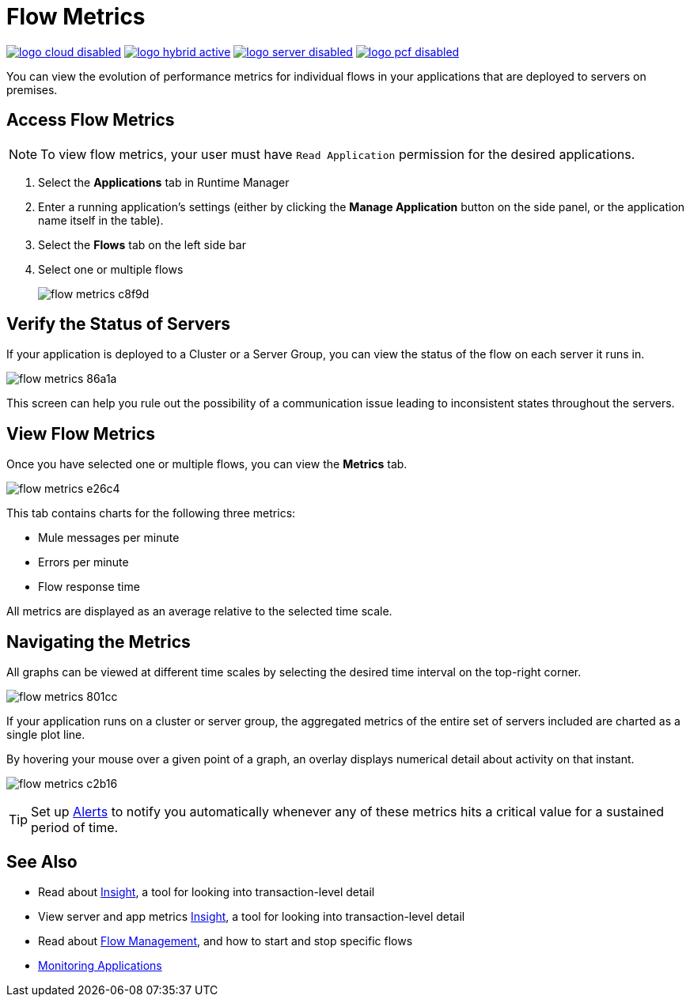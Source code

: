 = Flow Metrics
:keywords: cloudhub, analytics, monitoring, insight, filter

image:logo-cloud-disabled.png[link="/runtime-manager/deployment-strategies", title="CloudHub"]
image:logo-hybrid-active.png[link="/runtime-manager/deployment-strategies", title="Hybrid Deployment"]
image:logo-server-disabled.png[link="/runtime-manager/deployment-strategies", title="Anypoint Platform Private Cloud Edition"]
image:logo-pcf-disabled.png[link="/runtime-manager/deployment-strategies", title="Pivotal Cloud Foundry"]




You can view the evolution of performance metrics for individual flows in your applications that are deployed to servers on premises.

== Access Flow Metrics

[NOTE]
To view flow metrics, your user must have `Read Application` permission for the desired applications.

. Select the *Applications* tab in Runtime Manager
. Enter a running application's settings (either by clicking the *Manage Application* button on the side panel, or the application name itself in the table).
. Select the *Flows* tab on the left side bar
. Select one or multiple flows
+
image:flow-metrics-c8f9d.png[]

== Verify the Status of Servers

If your application is deployed to a Cluster or a Server Group, you can view the status of the flow on each server it runs in.


image:flow-metrics-86a1a.png[]

This screen can help you rule out the possibility of a communication issue leading to inconsistent states throughout the servers.


== View Flow Metrics

Once you have selected one or multiple flows, you can view the *Metrics* tab.

image:flow-metrics-e26c4.png[]

This tab contains charts for the following three metrics:

* Mule messages per minute
* Errors per minute
* Flow response time

All metrics are displayed as an average relative to the selected time scale.




== Navigating the Metrics

All graphs can be viewed at different time scales by selecting the desired time interval on the top-right corner.

image:flow-metrics-801cc.png[]

If your application runs on a cluster or server group, the aggregated metrics of the entire set of servers included are charted as a single plot line.

By hovering your mouse over a given point of a graph, an overlay displays numerical detail about activity on that instant.

image:flow-metrics-c2b16.png[]

[TIP]
Set up link:/runtime-manager/alerts-on-runtime-manager[Alerts] to notify you automatically whenever any of these metrics hits a critical value for a sustained period of time.



== See Also

* Read about link:/runtime-manager/insight[Insight], a tool for looking into transaction-level detail
* View server and app metrics link:/runtime-manager/insight[Insight], a tool for looking into transaction-level detail
* Read about link:/runtime-manager/flow-management[Flow Management], and how to start and stop specific flows

* link:/runtime-manager/monitoring[Monitoring Applications]
